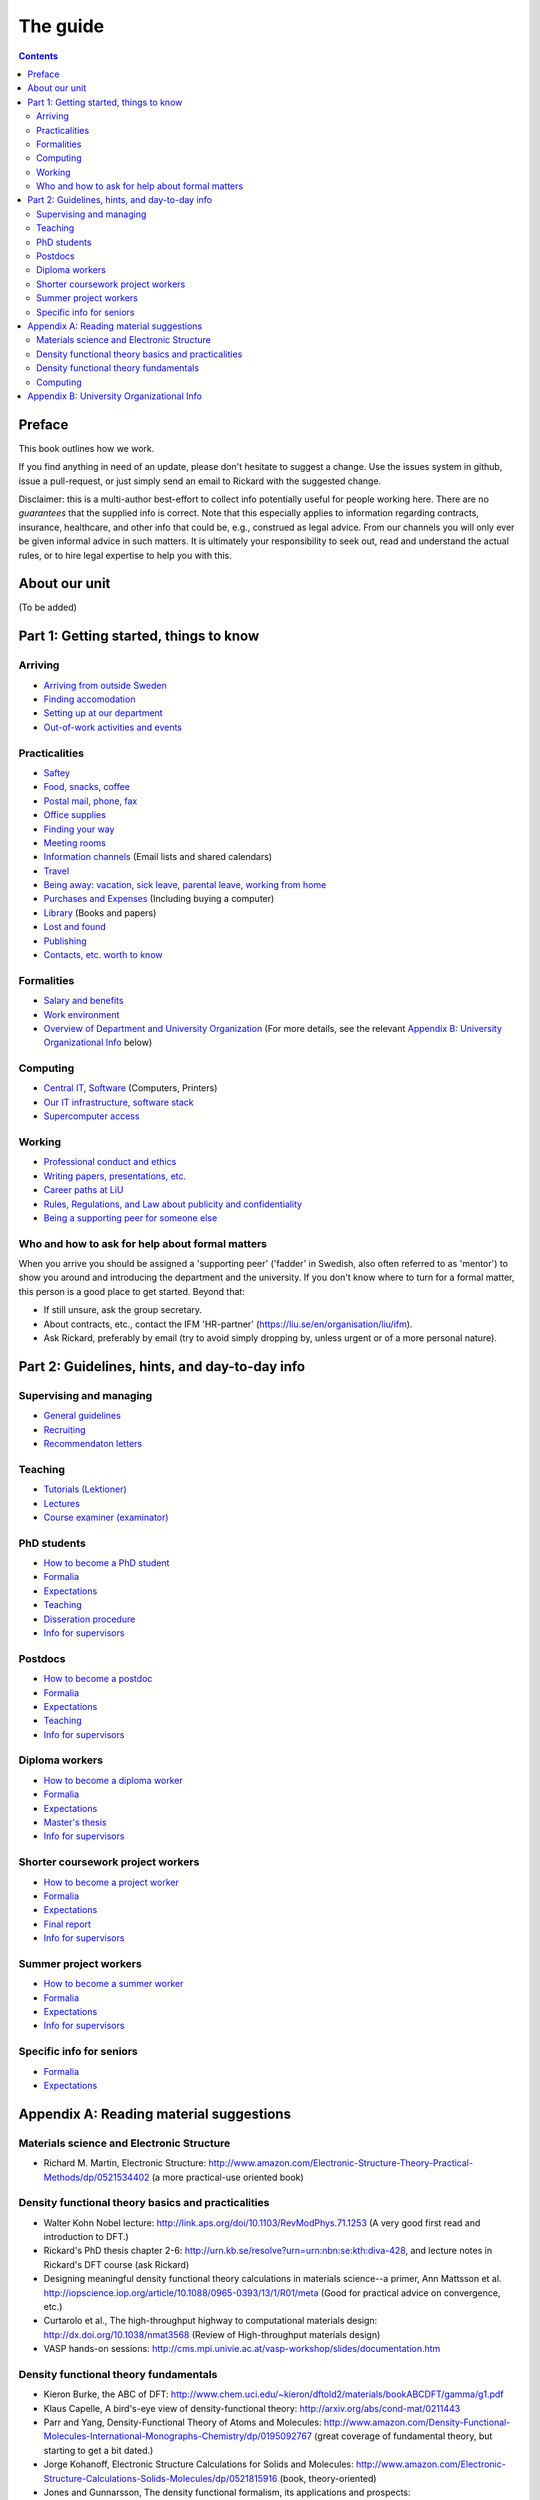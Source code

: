 The guide
=========

.. contents:: :depth: 2

Preface
+++++++
This book outlines how we work.

If you find anything in need of an update, please don't hesitate to
suggest a change. Use the issues system in github, issue a pull-request,
or just simply send an email to Rickard with the suggested change.

Disclaimer: this is a multi-author best-effort to collect info potentially
useful for people working here. There are no *guarantees* that the supplied info
is correct. Note that this especially applies to information regarding contracts,
insurance, healthcare, and other info that could be, e.g., construed as legal advice. 
From our channels you will only ever be given informal advice in such matters. 
It is ultimately your responsibility to seek out, read and understand the actual rules, or
to hire legal expertise to help you with this.

About our unit
++++++++++++++
(To be added)

Part 1: Getting started, things to know 
+++++++++++++++++++++++++++++++++++++++

Arriving
--------
* `Arriving from outside Sweden <Arriving/international.rst>`_
* `Finding accomodation <Arriving/accomodation.rst>`_
* `Setting up at our department <Arriving/startup.rst>`_
* `Out-of-work activities and events <Arriving/fun.rst>`_

Practicalities
--------------
* `Saftey <Practicalities/safety.rst>`_
* `Food, snacks, coffee <Practicalities/food.rst>`_
* `Postal mail, phone, fax <Practicalities/communication.rst>`_ 
* `Office supplies <Practicalities/supplies.rst>`_
* `Finding your way <Practicalities/maps.rst>`_
* `Meeting rooms <Practicalities/meetingrooms.rst>`_
* `Information channels <Practicalities/channels.rst>`_ (Email lists and shared calendars)
* `Travel <Practicalities/travel.rst>`_
* `Being away: vacation, sick leave, parental leave, working from home <Practicalities/away.rst>`_
* `Purchases and Expenses <Practicalities/purchase.rst>`_ (Including buying a computer)
* `Library <Practicalities/library.rst>`_ (Books and papers) 
* `Lost and found <Practicalities/lost.rst>`_
* `Publishing <Practicalities/publishing.rst>`_
* `Contacts, etc. worth to know <Practicalities/other.rst>`_ 

Formalities
-----------
* `Salary and benefits <Formalities/salary.rst>`_
* `Work environment <Formalities/environment.rst>`_
* `Overview of Department and University Organization <Formalities/organization.rst>`_ (For more details, see the relevant  `Appendix B: University Organizational Info`_ below)

Computing
---------
* `Central IT, Software <Computing/it.rst>`_ (Computers, Printers) 
* `Our IT infrastructure, software stack <Computing/groupit.rst>`_
* `Supercomputer access <Computing/supercomputers.rst>`_

Working
-------
* `Professional conduct and ethics <Working/conduct.rst>`_
* `Writing papers, presentations, etc. <Working/writing.rst>`_
* `Career paths at LiU <Working/paths.rst>`_
* `Rules, Regulations, and Law about publicity and confidentiality <Working/publicity.rst>`_
* `Being a supporting peer for someone else <Working/supportingpeer.rst>`_

Who and how to ask for help about formal matters
------------------------------------------------
When you arrive you should be assigned a 'supporting peer' ('fadder' in Swedish, also often referred to as 'mentor')
to show you around and introducing the department and the university. If you don't know where to turn for a
formal matter, this person is a good place to get started. Beyond that:

* If still unsure, ask the group secretary.
* About contracts, etc., contact the IFM 'HR-partner' (https://liu.se/en/organisation/liu/ifm).
* Ask Rickard, preferably by email (try to avoid simply dropping by, unless urgent or of a more personal nature).

Part 2: Guidelines, hints, and day-to-day info
++++++++++++++++++++++++++++++++++++++++++++++

Supervising and managing
------------------------
* `General guidelines <Supervision/work.rst>`_
* `Recruiting <Supervision/recruiting.rst>`_
* `Recommendaton letters <Supervision/recommendations.rst>`_

Teaching
--------
* `Tutorials (Lektioner) <Teaching/tutorials.rst>`_
* `Lectures <Teaching/lectures.rst>`_
* `Course examiner (examinator) <Teaching/examiner.rst>`_

PhD students
------------
* `How to become a PhD student <Phd/howto.rst>`_
* `Formalia <Phd/formalia.rst>`_
* `Expectations <Phd/work.rst>`_
* `Teaching <Phd/teaching.rst>`_
* `Disseration procedure <Phd/disseration.rst>`_
* `Info for supervisors <Phd/supervision.rst>`_

Postdocs
--------
* `How to become a postdoc <Postdoc/howto.rst>`_
* `Formalia <Postdoc/formalia.rst>`_
* `Expectations <Postdoc/work.rst>`_
* `Teaching <Postdoc/teaching.rst>`_
* `Info for supervisors <Postdoc/supervision.rst>`_

Diploma workers
---------------
* `How to become a diploma worker <Diploma/howto.rst>`_
* `Formalia <Diploma/formalia.rst>`_
* `Expectations <Diploma/work.rst>`_
* `Master's thesis <Diploma/thesis.rst>`_
* `Info for supervisors <Diploma/supervision.rst>`_

Shorter coursework project workers
----------------------------------
* `How to become a project worker <Projectwork/howto.rst>`_
* `Formalia <Projectwork/formalia.rst>`_
* `Expectations <Projectwork/work.rst>`_
* `Final report <Projectwork/report.rst>`_
* `Info for supervisors <Projectwork/supervision.rst>`_

Summer project workers
----------------------
* `How to become a summer worker <Summerwork/howto.rst>`_
* `Formalia <Summerwork/formalia.rst>`_
* `Expectations <Summerwork/work.rst>`_
* `Info for supervisors <Summerwork/supervision.rst>`_

Specific info for seniors
-------------------------
* `Formalia <Senior/formalia.rst>`_
* `Expectations <Senior/work.rst>`_

Appendix A: Reading material suggestions
++++++++++++++++++++++++++++++++++++++++

Materials science and Electronic Structure
------------------------------------------ 
- Richard M. Martin, Electronic Structure: http://www.amazon.com/Electronic-Structure-Theory-Practical-Methods/dp/0521534402 (a more practical-use oriented book)

Density functional theory basics and practicalities
---------------------------------------------------
- Walter Kohn Nobel lecture: http://link.aps.org/doi/10.1103/RevModPhys.71.1253 (A very good first read and introduction to DFT.)
- Rickard's PhD thesis chapter 2-6: http://urn.kb.se/resolve?urn=urn:nbn:se:kth:diva-428, and lecture notes in Rickard's DFT course (ask Rickard)
- Designing meaningful density functional theory calculations in materials science--a primer, Ann Mattsson et al. http://iopscience.iop.org/article/10.1088/0965-0393/13/1/R01/meta (Good for practical advice on convergence, etc.)
- Curtarolo et al., The high-throughput highway to computational materials design: http://dx.doi.org/10.1038/nmat3568 (Review of High-throughput materials design)
- VASP hands-on sessions: http://cms.mpi.univie.ac.at/vasp-workshop/slides/documentation.htm
  
Density functional theory fundamentals
--------------------------------------
- Kieron Burke, the ABC of DFT: http://www.chem.uci.edu/~kieron/dftold2/materials/bookABCDFT/gamma/g1.pdf
- Klaus Capelle, A bird's-eye view of density-functional theory: http://arxiv.org/abs/cond-mat/0211443
- Parr and Yang, Density-Functional Theory of Atoms and Molecules: http://www.amazon.com/Density-Functional-Molecules-International-Monographs-Chemistry/dp/0195092767 (great coverage of fundamental theory, but starting to get a bit dated.)
- Jorge Kohanoff, Electronic Structure Calculations for Solids and Molecules: http://www.amazon.com/Electronic-Structure-Calculations-Solids-Molecules/dp/0521815916 (book, theory-oriented)
- Jones and Gunnarsson, The density functional formalism, its applications and prospects: http://rmp.aps.org/abstract/RMP/v61/i3/p689_1 (review paper from 1989)
  
Computing
---------
- LinuxCommand.org: http://linuxcommand.org/ (Good introduction to the Linux command line, etc.)
- Eric Jones and Travis Oliphant, Introduction to Scientific Computing: https://www.physics.rutgers.edu/grad/509/python1.pdf (Presentation on the use of Python for Scientific Computing)


Appendix B: University Organizational Info
++++++++++++++++++++++++++++++++++++++++++
* `LiTH <Organization/lith.rst>`_

